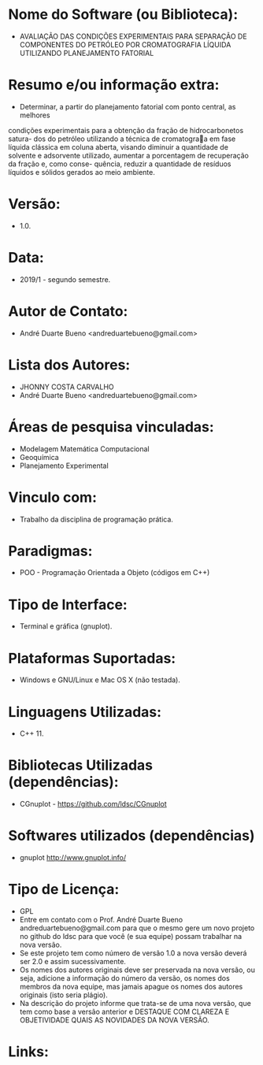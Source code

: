 
* Nome do Software (ou Biblioteca):
- AVALIAÇÃO DAS CONDIÇÕES EXPERIMENTAIS PARA SEPARAÇÃO DE COMPONENTES DO PETRÓLEO POR CROMATOGRAFIA LÍQUIDA UTILIZANDO PLANEJAMENTO FATORIAL

* Resumo e/ou informação extra: 
- Determinar, a partir do planejamento fatorial com ponto central, as melhores
condições experimentais para a obtenção da fração de hidrocarbonetos satura-
dos do petróleo utilizando a técnica de cromatograa em fase líquida clássica
em coluna aberta, visando diminuir a quantidade de solvente e adsorvente
utilizado, aumentar a porcentagem de recuperação da fração e, como conse-
quência, reduzir a quantidade de resíduos líquidos e sólidos gerados ao meio
ambiente.

* Versão: 
- 1.0.

* Data:
- 2019/1 - segundo semestre.
  
* Autor de Contato:
- André Duarte Bueno <andreduartebueno@gmail.com>

* Lista dos Autores:
- JHONNY COSTA CARVALHO
- André Duarte Bueno <andreduartebueno@gmail.com>

* Áreas de pesquisa vinculadas: 
- Modelagem Matemática Computacional
- Geoquímica
- Planejamento Experimental
  
* Vinculo com: 
- Trabalho da disciplina de programação prática.

* Paradigmas: 
- POO - Programação Orientada a Objeto (códigos em C++)

* Tipo de Interface: 
- Terminal e gráfica (gnuplot).

* Plataformas Suportadas: 
- Windows e GNU/Linux e Mac OS X (não testada).

* Linguagens Utilizadas: 
- C++ 11.

* Bibliotecas Utilizadas (dependências):
- CGnuplot - https://github.com/ldsc/CGnuplot

* Softwares utilizados (dependências)
- gnuplot http://www.gnuplot.info/

* Tipo de Licença:
- GPL
- Entre em contato com o Prof. André Duarte Bueno
  andreduartebueno@gmail.com
  para que o mesmo gere um novo projeto no github do ldsc para que você (e sua equipe) possam trabalhar na nova versão.
- Se este projeto tem como número de versão 1.0 a nova versão deverá ser 2.0 e assim sucessivamente.
- Os nomes dos autores originais deve ser preservada na nova versão, ou seja, adicione a informação do número da versão, os nomes dos membros da nova equipe, mas jamais apague os nomes dos autores originais (isto seria plágio).
- Na descrição do projeto informe que trata-se de uma nova versão, que tem como base a versão anterior e DESTAQUE COM CLAREZA E OBJETIVIDADE QUAIS AS NOVIDADES DA NOVA VERSÃO.
  
* Links:

